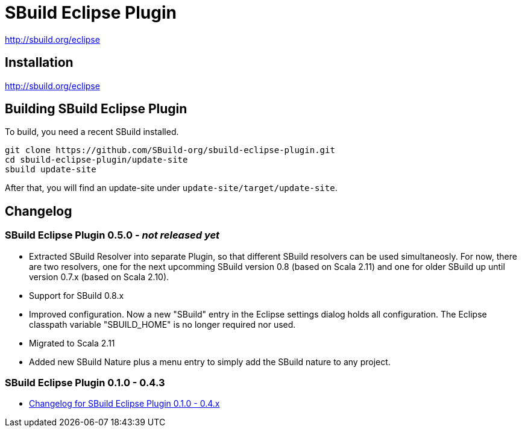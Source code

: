 = SBuild Eclipse Plugin

http://sbuild.org/eclipse


== Installation

http://sbuild.org/eclipse

== Building SBuild Eclipse Plugin

To build, you need a recent SBuild installed.

----
git clone https://github.com/SBuild-org/sbuild-eclipse-plugin.git
cd sbuild-eclipse-plugin/update-site
sbuild update-site
----

After that, you will find an update-site under `update-site/target/update-site`.

== Changelog

=== SBuild Eclipse Plugin 0.5.0 - _not released yet_

* Extracted SBuild Resolver into separate Plugin, so that different SBuild resolvers can be used simultaneosly.
  For now, there are two resolvers, one for the next upcomming SBuild version 0.8 (based on Scala 2.11) and one for older SBuild up until version 0.7.x (based on Scala 2.10).
* Support for SBuild 0.8.x
* Improved configuration. Now a new "SBuild" entry in the Eclipse settings dialog holds all configuration.
  The Eclipse classpath variable "SBUILD_HOME" is no longer required nor used.
* Migrated to Scala 2.11
* Added new SBuild Nature plus a menu entry to simply add the SBuild nature to any project.

=== SBuild Eclipse Plugin 0.1.0 - 0.4.3

* link:de.tototec.sbuild.eclipse.plugin/ChangeLog.txt[Changelog for SBuild Eclipse Plugin 0.1.0 - 0.4.x]

